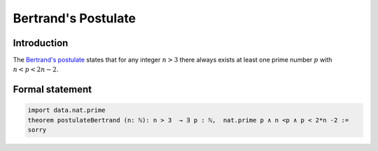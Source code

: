 Bertrand's Postulate
====================

Introduction
------------
The `Bertrand's postulate <https://en.wikipedia.org/wiki/Bertrand%27s_postulate>`_ states 
that for any integer :math:`n>3` there always exists at least 
one prime number :math:`p` with :math:`n<p<2n-2`.


Formal statement
----------------

.. code-block:: lean

		
        import data.nat.prime
        theorem postulateBertrand (n: ℕ): n > 3  → ∃ p : ℕ,  nat.prime p ∧ n <p ∧ p < 2*n -2 :=
        sorry 
        
        
        


